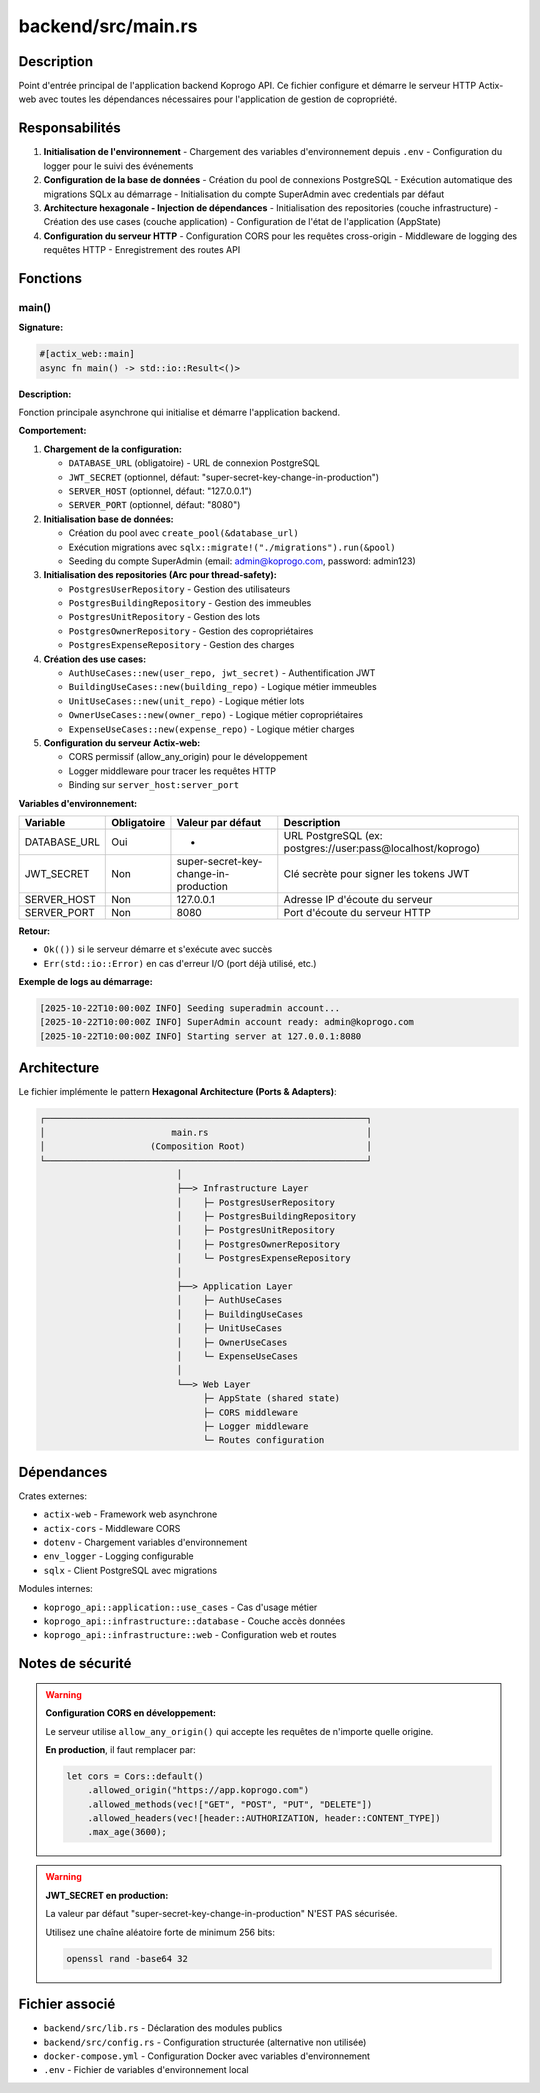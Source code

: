 =======================
backend/src/main.rs
=======================

Description
===========

Point d'entrée principal de l'application backend Koprogo API. Ce fichier configure et démarre le serveur HTTP Actix-web avec toutes les dépendances nécessaires pour l'application de gestion de copropriété.

Responsabilités
===============

1. **Initialisation de l'environnement**
   - Chargement des variables d'environnement depuis ``.env``
   - Configuration du logger pour le suivi des événements

2. **Configuration de la base de données**
   - Création du pool de connexions PostgreSQL
   - Exécution automatique des migrations SQLx au démarrage
   - Initialisation du compte SuperAdmin avec credentials par défaut

3. **Architecture hexagonale - Injection de dépendances**
   - Initialisation des repositories (couche infrastructure)
   - Création des use cases (couche application)
   - Configuration de l'état de l'application (AppState)

4. **Configuration du serveur HTTP**
   - Configuration CORS pour les requêtes cross-origin
   - Middleware de logging des requêtes HTTP
   - Enregistrement des routes API

Fonctions
=========

main()
------

**Signature:**

.. code-block:: rust

    #[actix_web::main]
    async fn main() -> std::io::Result<()>

**Description:**

Fonction principale asynchrone qui initialise et démarre l'application backend.

**Comportement:**

1. **Chargement de la configuration:**

   - ``DATABASE_URL`` (obligatoire) - URL de connexion PostgreSQL
   - ``JWT_SECRET`` (optionnel, défaut: "super-secret-key-change-in-production")
   - ``SERVER_HOST`` (optionnel, défaut: "127.0.0.1")
   - ``SERVER_PORT`` (optionnel, défaut: "8080")

2. **Initialisation base de données:**

   - Création du pool avec ``create_pool(&database_url)``
   - Exécution migrations avec ``sqlx::migrate!("./migrations").run(&pool)``
   - Seeding du compte SuperAdmin (email: admin@koprogo.com, password: admin123)

3. **Initialisation des repositories (Arc pour thread-safety):**

   - ``PostgresUserRepository`` - Gestion des utilisateurs
   - ``PostgresBuildingRepository`` - Gestion des immeubles
   - ``PostgresUnitRepository`` - Gestion des lots
   - ``PostgresOwnerRepository`` - Gestion des copropriétaires
   - ``PostgresExpenseRepository`` - Gestion des charges

4. **Création des use cases:**

   - ``AuthUseCases::new(user_repo, jwt_secret)`` - Authentification JWT
   - ``BuildingUseCases::new(building_repo)`` - Logique métier immeubles
   - ``UnitUseCases::new(unit_repo)`` - Logique métier lots
   - ``OwnerUseCases::new(owner_repo)`` - Logique métier copropriétaires
   - ``ExpenseUseCases::new(expense_repo)`` - Logique métier charges

5. **Configuration du serveur Actix-web:**

   - CORS permissif (allow_any_origin) pour le développement
   - Logger middleware pour tracer les requêtes HTTP
   - Binding sur ``server_host:server_port``

**Variables d'environnement:**

.. list-table::
   :header-rows: 1

   * - Variable
     - Obligatoire
     - Valeur par défaut
     - Description
   * - DATABASE_URL
     - Oui
     - -
     - URL PostgreSQL (ex: postgres://user:pass@localhost/koprogo)
   * - JWT_SECRET
     - Non
     - super-secret-key-change-in-production
     - Clé secrète pour signer les tokens JWT
   * - SERVER_HOST
     - Non
     - 127.0.0.1
     - Adresse IP d'écoute du serveur
   * - SERVER_PORT
     - Non
     - 8080
     - Port d'écoute du serveur HTTP

**Retour:**

- ``Ok(())`` si le serveur démarre et s'exécute avec succès
- ``Err(std::io::Error)`` en cas d'erreur I/O (port déjà utilisé, etc.)

**Exemple de logs au démarrage:**

.. code-block:: text

    [2025-10-22T10:00:00Z INFO] Seeding superadmin account...
    [2025-10-22T10:00:00Z INFO] SuperAdmin account ready: admin@koprogo.com
    [2025-10-22T10:00:00Z INFO] Starting server at 127.0.0.1:8080

Architecture
============

Le fichier implémente le pattern **Hexagonal Architecture (Ports & Adapters)**:

.. code-block:: text

    ┌─────────────────────────────────────────────────────────────┐
    │                        main.rs                              │
    │                    (Composition Root)                       │
    └─────────────────────────────────────────────────────────────┘
                              │
                              ├──> Infrastructure Layer
                              │    ├─ PostgresUserRepository
                              │    ├─ PostgresBuildingRepository
                              │    ├─ PostgresUnitRepository
                              │    ├─ PostgresOwnerRepository
                              │    └─ PostgresExpenseRepository
                              │
                              ├──> Application Layer
                              │    ├─ AuthUseCases
                              │    ├─ BuildingUseCases
                              │    ├─ UnitUseCases
                              │    ├─ OwnerUseCases
                              │    └─ ExpenseUseCases
                              │
                              └──> Web Layer
                                   ├─ AppState (shared state)
                                   ├─ CORS middleware
                                   ├─ Logger middleware
                                   └─ Routes configuration

Dépendances
===========

Crates externes:

- ``actix-web`` - Framework web asynchrone
- ``actix-cors`` - Middleware CORS
- ``dotenv`` - Chargement variables d'environnement
- ``env_logger`` - Logging configurable
- ``sqlx`` - Client PostgreSQL avec migrations

Modules internes:

- ``koprogo_api::application::use_cases`` - Cas d'usage métier
- ``koprogo_api::infrastructure::database`` - Couche accès données
- ``koprogo_api::infrastructure::web`` - Configuration web et routes

Notes de sécurité
=================

.. warning::

   **Configuration CORS en développement:**

   Le serveur utilise ``allow_any_origin()`` qui accepte les requêtes de n'importe quelle origine.

   **En production**, il faut remplacer par:

   .. code-block:: rust

       let cors = Cors::default()
           .allowed_origin("https://app.koprogo.com")
           .allowed_methods(vec!["GET", "POST", "PUT", "DELETE"])
           .allowed_headers(vec![header::AUTHORIZATION, header::CONTENT_TYPE])
           .max_age(3600);

.. warning::

   **JWT_SECRET en production:**

   La valeur par défaut "super-secret-key-change-in-production" N'EST PAS sécurisée.

   Utilisez une chaîne aléatoire forte de minimum 256 bits:

   .. code-block:: bash

       openssl rand -base64 32

Fichier associé
===============

- ``backend/src/lib.rs`` - Déclaration des modules publics
- ``backend/src/config.rs`` - Configuration structurée (alternative non utilisée)
- ``docker-compose.yml`` - Configuration Docker avec variables d'environnement
- ``.env`` - Fichier de variables d'environnement local
